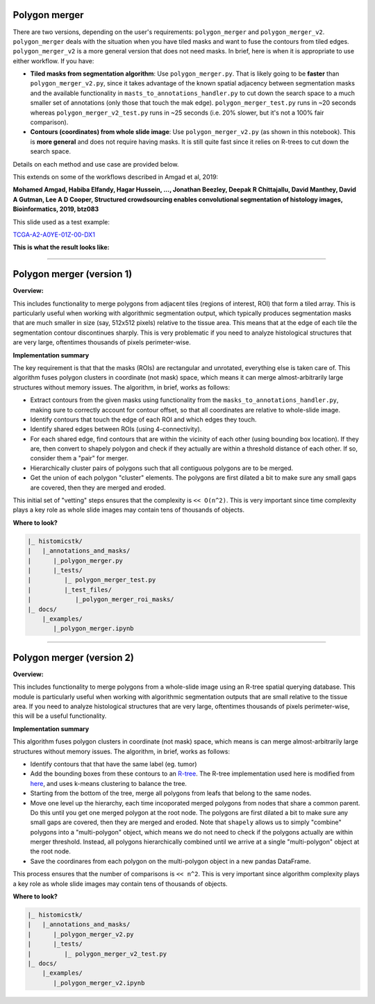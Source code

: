 
Polygon merger
==============

There are two versions, depending on the user's requirements: ``polygon_merger`` and ``polygon_merger_v2``. ``polygon_merger`` deals with the situation when you have tiled masks and want to fuse the contours from tiled edges. ``polygon_merger_v2`` is a more general version that does not need masks. In brief, here is when it is appropriate to use either workflow. If you have:


* 
  **Tiled masks from segmentation algorithm**\ : Use ``polygon_merger.py``. That is likely going to be **faster** than ``polygon_merger_v2.py``\ , since it takes advantage of the known spatial adjacency between segmentation masks and the available functionality in ``masts_to_annotations_handler.py`` to cut down the search space to a much smaller set of annotations (only those that touch the mak edge). ``polygon_merger_test.py`` runs in ~20 seconds whereas ``polygon_merger_v2_test.py`` runs in ~25 seconds (i.e. 20% slower, but it's not a 100% fair comparison). 

* 
  **Contours (coordinates) from whole slide image**\ : Use ``polygon_merger_v2.py`` (as shown in this notebook). This is **more general** and does not require having masks. It is still quite fast since it relies on R-trees to cut down the search space.

Details on each method and use case are provided below.

This extends on some of the workflows described in Amgad et al, 2019:

**Mohamed Amgad, Habiba Elfandy, Hagar Hussein, ..., Jonathan Beezley, Deepak R Chittajallu, David Manthey, David A Gutman, Lee A D Cooper, Structured crowdsourcing enables convolutional segmentation of histology images, Bioinformatics, 2019, btz083**

This slide used as a test example:

`TCGA-A2-A0YE-01Z-00-DX1 <http://candygram.neurology.emory.edu:8080/histomicstk#?image=5d5d6910bd4404c6b1f3d893&bounds=41996%2C43277%2C49947%2C46942%2C0>`_

**This is what the result looks like:**


.. image:: https://user-images.githubusercontent.com/22067552/63630235-866dbf00-c5e6-11e9-94d4-02d736e06f15.png
   :target: https://user-images.githubusercontent.com/22067552/63630235-866dbf00-c5e6-11e9-94d4-02d736e06f15.png
   :alt: image


----

Polygon merger (version 1)
==========================

**Overview:**

This includes functionality to merge polygons from adjacent tiles (regions of interest, ROI) that form a tiled array. This is particularly useful when working with algorithmic segmentation output, which typically produces segmentation masks that are much smaller in size (say, 512x512 pixels) relative to the tissue area. This means that at the edge of each tile the segmentation contour discontinues sharply. This is very problematic if you need to analyze histological structures that are very large, oftentimes thousands of pixels perimeter-wise. 

**Implementation summary**

The key requirement is that that the masks (ROIs) are rectangular and unrotated, everything else is taken care of. This algorithm fuses polygon clusters in coordinate (not mask) space, which means it can merge almost-arbitrarily large structures without memory issues. The algorithm, in brief, works as follows:


* 
  Extract contours from the given masks using functionality from the ``masks_to_annotations_handler.py``\ , making sure to correctly account for contour offset, so that all coordinates are relative to whole-slide image.

* 
  Identify contours that touch the edge of each ROI and which edges they touch. 

* 
  Identify shared edges between ROIs (using 4-connectivity). 

* 
  For each shared edge, find contours that are within the vicinity of each other (using bounding box location). If they are, then convert to shapely polygon and check if they actually are within a threshold distance of each other. If so, consider them a "pair" for merger.

* 
  Hierarchically cluster pairs of polygons such that all contiguous polygons are to be merged.

* 
  Get the union of each polygon "cluster" elements. The polygons are first dilated a bit to make sure any small gaps are covered, then they are merged and eroded.

This initial set of "vetting" steps ensures that the complexity is ``<< O(n^2)``. This is very important since time complexity plays a key role as whole slide images may contain tens of thousands of objects.

**Where to look?**

.. code-block::

   |_ histomicstk/
   |   |_annotations_and_masks/
   |      |_polygon_merger.py 
   |      |_tests/
   |         |_ polygon_merger_test.py
   |         |_test_files/
   |            |_polygon_merger_roi_masks/
   |_ docs/
       |_examples/
          |_polygon_merger.ipynb

----

Polygon merger (version 2)
==========================

**Overview:**

This includes functionality to merge polygons from a whole-slide image using an R-tree spatial querying database. This module is particularly useful when working with algorithmic segmentation outputs that are small relative to the tissue area. If you need to analyze histological structures that are very large, oftentimes thousands of pixels perimeter-wise, this will be a useful functionality. 

**Implementation summary**

This algorithm fuses polygon clusters in coordinate (not mask) space, which means is can merge almost-arbitrarily large structures without memory issues. The algorithm, in brief, works as follows:


* 
  Identify contours that that have the same label (eg. tumor)

* 
  Add the bounding boxes from these contours to an `R-tree <https://en.wikipedia.org/wiki/R-tree>`_. The R-tree implementation used here is modified from `here <https://code.google.com/archive/p/pyrtree/>`_\ , and uses k-means clustering to balance the tree. 

* 
  Starting from the bottom of the tree, merge all polygons from leafs that belong to the same nodes.

* 
  Move one level up the hierarchy, each time incoporated merged polygons from nodes that share a common parent. Do this until you get one merged polygon at the root node. The polygons are first dilated a bit to make sure any small gaps are covered, then they are merged and eroded. Note that ``shapely`` allows us to simply "combine" polygons into a "multi-polygon" object, which means we do not need to check if the polygons actually are within merger threshold. Instead, all polygons hierarchically combined until we arrive at a single "multi-polygon" object at the root node.

* 
  Save the coordinares from each polygon on the multi-polygon object in a new pandas DataFrame. 

This process ensures that the number of comparisons is ``<< n^2``. This is very important since algorithm complexity plays a key role as whole slide images may contain tens of thousands of objects.

**Where to look?**

.. code-block::

   |_ histomicstk/
   |   |_annotations_and_masks/
   |      |_polygon_merger_v2.py 
   |      |_tests/
   |         |_ polygon_merger_v2_test.py
   |_ docs/
       |_examples/
          |_polygon_merger_v2.ipynb
